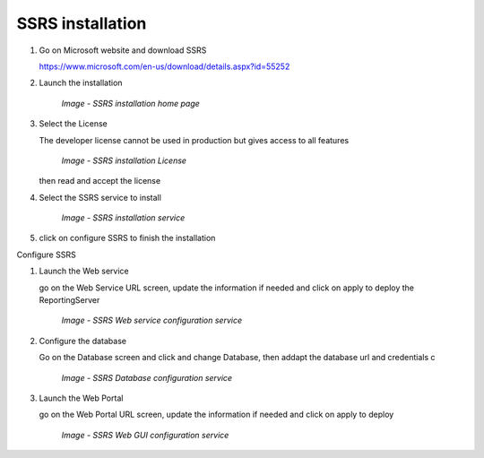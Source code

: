 SSRS installation
=================

#. Go on Microsoft website and download SSRS

   https://www.microsoft.com/en-us/download/details.aspx?id=55252

#. Launch the installation

    .. figure:: /img/ar_install/ssrs_install_1.png
        :align: center

        `Image - SSRS installation home page`

#. Select the License

   The developer license cannot be used in production but gives access to all features

    .. figure:: /img/ar_install/ssrs_install_2.png
        :align: center

        `Image - SSRS installation License`

   then read and accept the license

#. Select the SSRS service to install

    .. figure:: /img/ar_install/ssrs_install_3.png
        :align: center

        `Image - SSRS installation service`

#. click on configure SSRS to finish the installation

Configure SSRS

#. Launch the Web service

   go on the Web Service URL screen, update the information if needed and click on apply to deploy the ReportingServer

    .. figure:: /img/ar_install/ssrs_configure_2.png
        :align: center

        `Image - SSRS  Web service configuration service`

#. Configure the database

   Go on the Database screen and click and change Database, then addapt the database url and credentials c

    .. figure:: /img/ar_install/ssrs_configure_3.png
        :align: center

        `Image - SSRS Database configuration service`

#. Launch the Web Portal

   go on the Web Portal URL screen, update the information if needed and click on apply to deploy 

    .. figure:: /img/ar_install/ssrs_configure_2.png
        :align: center

        `Image - SSRS  Web GUI configuration service`


